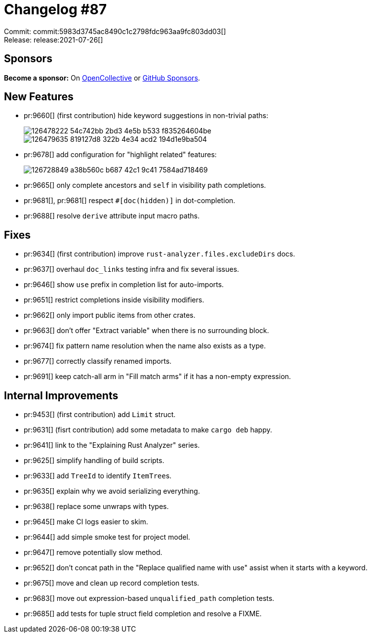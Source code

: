 = Changelog #87
:sectanchors:
:page-layout: post

Commit: commit:5983d3745ac8490c1c2798fdc963aa9fc803dd03[] +
Release: release:2021-07-26[]

== Sponsors

**Become a sponsor:** On https://opencollective.com/rust-analyzer/[OpenCollective] or
https://github.com/sponsors/rust-analyzer[GitHub Sponsors].

== New Features

* pr:9660[] (first contribution) hide keyword suggestions in non-trivial paths:
+
image::https://user-images.githubusercontent.com/14952658/126478222-54c742bb-2bd3-4e5b-b533-f835264604be.png[]
+
image::https://user-images.githubusercontent.com/14952658/126479635-819127d8-322b-4e34-acd2-194d1e9ba504.png[]
* pr:9678[] add configuration for "highlight related" features:
+
image::https://user-images.githubusercontent.com/2295721/126728849-a38b560c-b687-42c1-9c41-7584ad718469.gif[]
* pr:9665[] only complete ancestors and `self` in visibility path completions.
* pr:9681[], pr:9681[] respect `#[doc(hidden)]` in dot-completion.
* pr:9688[] resolve `derive` attribute input macro paths.


== Fixes

* pr:9634[] (first contribution) improve `rust-analyzer.files.excludeDirs` docs.
* pr:9637[] overhaul `doc_links` testing infra and fix several issues.
* pr:9646[] show `use` prefix in completion list for auto-imports.
* pr:9651[] restrict completions inside visibility modifiers.
* pr:9662[] only import public items from other crates.
* pr:9663[] don't offer "Extract variable" when there is no surrounding block.
* pr:9674[] fix pattern name resolution when the name also exists as a type.
* pr:9677[] correctly classify renamed imports.
* pr:9691[] keep catch-all arm in "Fill match arms" if it has a non-empty expression.


== Internal Improvements

* pr:9453[] (first contribution) add `Limit` struct.
* pr:9631[] (fisrt contribution) add some metadata to make `cargo deb` happy.
* pr:9641[] link to the "Explaining Rust Analyzer" series.
* pr:9625[] simplify handling of build scripts.
* pr:9633[] add `TreeId` to identify ``ItemTree``s.
* pr:9635[] explain why we avoid serializing everything.
* pr:9638[] replace some unwraps with types.
* pr:9645[] make CI logs easier to skim.
* pr:9644[] add simple smoke test for project model.
* pr:9647[] remove potentially slow method.
* pr:9652[] don't concat path in the "Replace qualified name with use" assist when it starts with a keyword.
* pr:9675[] move and clean up record completion tests.
* pr:9683[] move out expression-based `unqualified_path` completion tests.
* pr:9685[] add tests for tuple struct field completion and resolve a FIXME.
